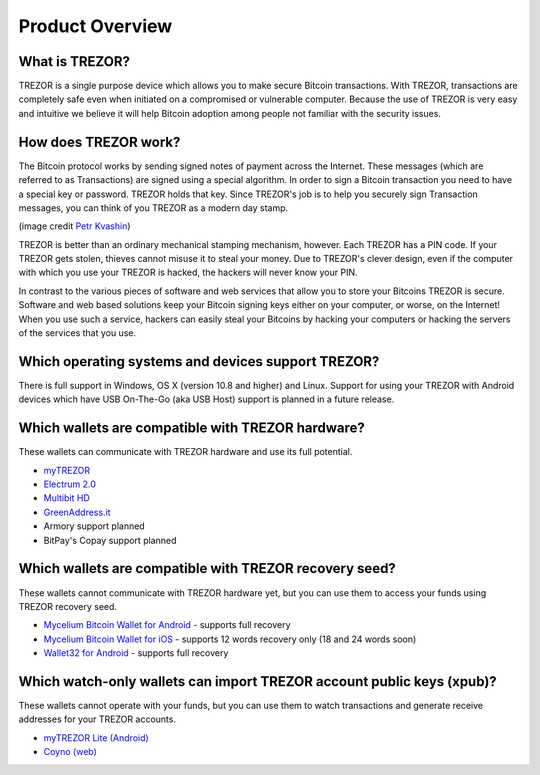 Product Overview
================

What is TREZOR?
---------------

TREZOR is a single purpose device which allows you to make secure Bitcoin transactions. With TREZOR, transactions are completely safe even when initiated on a compromised or vulnerable computer.  Because the use of TREZOR is very easy and intuitive we believe it will help Bitcoin adoption among people not familiar with the security issues.

.. image:: images/trezor_transparent.png


How does TREZOR work?
---------------------

The Bitcoin protocol works by sending signed notes of payment across the Internet. These messages (which are referred to as Transactions) are signed using a special algorithm. In order to sign a Bitcoin transaction you need to have a special key or password. TREZOR holds that key. Since TREZOR's job is to help you securely sign Transaction messages, you can think of you TREZOR as a modern day stamp.

.. image:: images/stamp.jpg

(image credit  `Petr Kvashin <http://www.publicdomainpictures.net/view-image.php?image=038943>`_)

TREZOR is better than an ordinary mechanical stamping mechanism, however. Each TREZOR has a PIN code. If your TREZOR gets stolen, thieves cannot misuse it to steal your money. Due to TREZOR's clever design, even if the computer with which you use your TREZOR is hacked, the hackers will never know your PIN.

In contrast to the various pieces of software and web services that allow you to store your Bitcoins TREZOR is secure. Software and web based solutions keep your Bitcoin signing keys either on your computer, or worse, on the Internet! When you use such a service, hackers can easily steal your Bitcoins by hacking your computers or hacking the servers of the services that you use.


Which operating systems and devices support TREZOR?
---------------------------------------------------

There is full support in Windows, OS X (version 10.8 and higher) and Linux. Support for using your TREZOR with Android devices which have USB On-The-Go (aka USB Host) support is planned in a future release.


Which wallets are compatible with TREZOR hardware?
--------------------------------------------------

These wallets can communicate with TREZOR hardware and use its full potential.

- `myTREZOR <http://www.mytrezor.com>`_
- `Electrum 2.0 <https://electrum.org/>`_
- `Multibit HD <https://multibit.org/>`_
- `GreenAddress.it <https://greenaddress.it/en/>`_
- Armory support planned
- BitPay's Copay support planned


Which wallets are compatible with TREZOR recovery seed?
-------------------------------------------------------

These wallets cannot communicate with TREZOR hardware yet, but you can use them to access your funds using TREZOR recovery seed.

- `Mycelium Bitcoin Wallet for Android <https://play.google.com/store/apps/details?id=com.mycelium.wallet>`_ - supports full recovery
- `Mycelium Bitcoin Wallet for iOS <https://itunes.apple.com/us/app/mycelium-bitcoin-wallet/id943912290>`_ - supports 12 words recovery only (18 and 24 words soon)
- `Wallet32 for Android <https://play.google.com/store/apps/details?id=com.bonsai.wallet32>`_ - supports full recovery


Which watch-only wallets can import TREZOR account public keys (xpub)?
----------------------------------------------------------------------

These wallets cannot operate with your funds, but you can use them to watch transactions and generate receive addresses for your TREZOR accounts.

- `myTREZOR Lite (Android) <https://play.google.com/store/apps/details?id=com.satoshilabs.btcreceive>`_
- `Coyno (web) <https://beta.coyno.com/>`_
